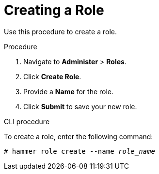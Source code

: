 [id='creating-a-role_{context}']
= Creating a Role

Use this procedure to create a role.

.Procedure

. Navigate to *Administer* > *Roles*.
. Click *Create Role*.
. Provide a *Name* for the role.
. Click *Submit* to save your new role.

.CLI procedure

To create a role, enter the following command:

[options="nowrap", subs="+quotes,attributes"]
----
# hammer role create --name _role_name_
----
